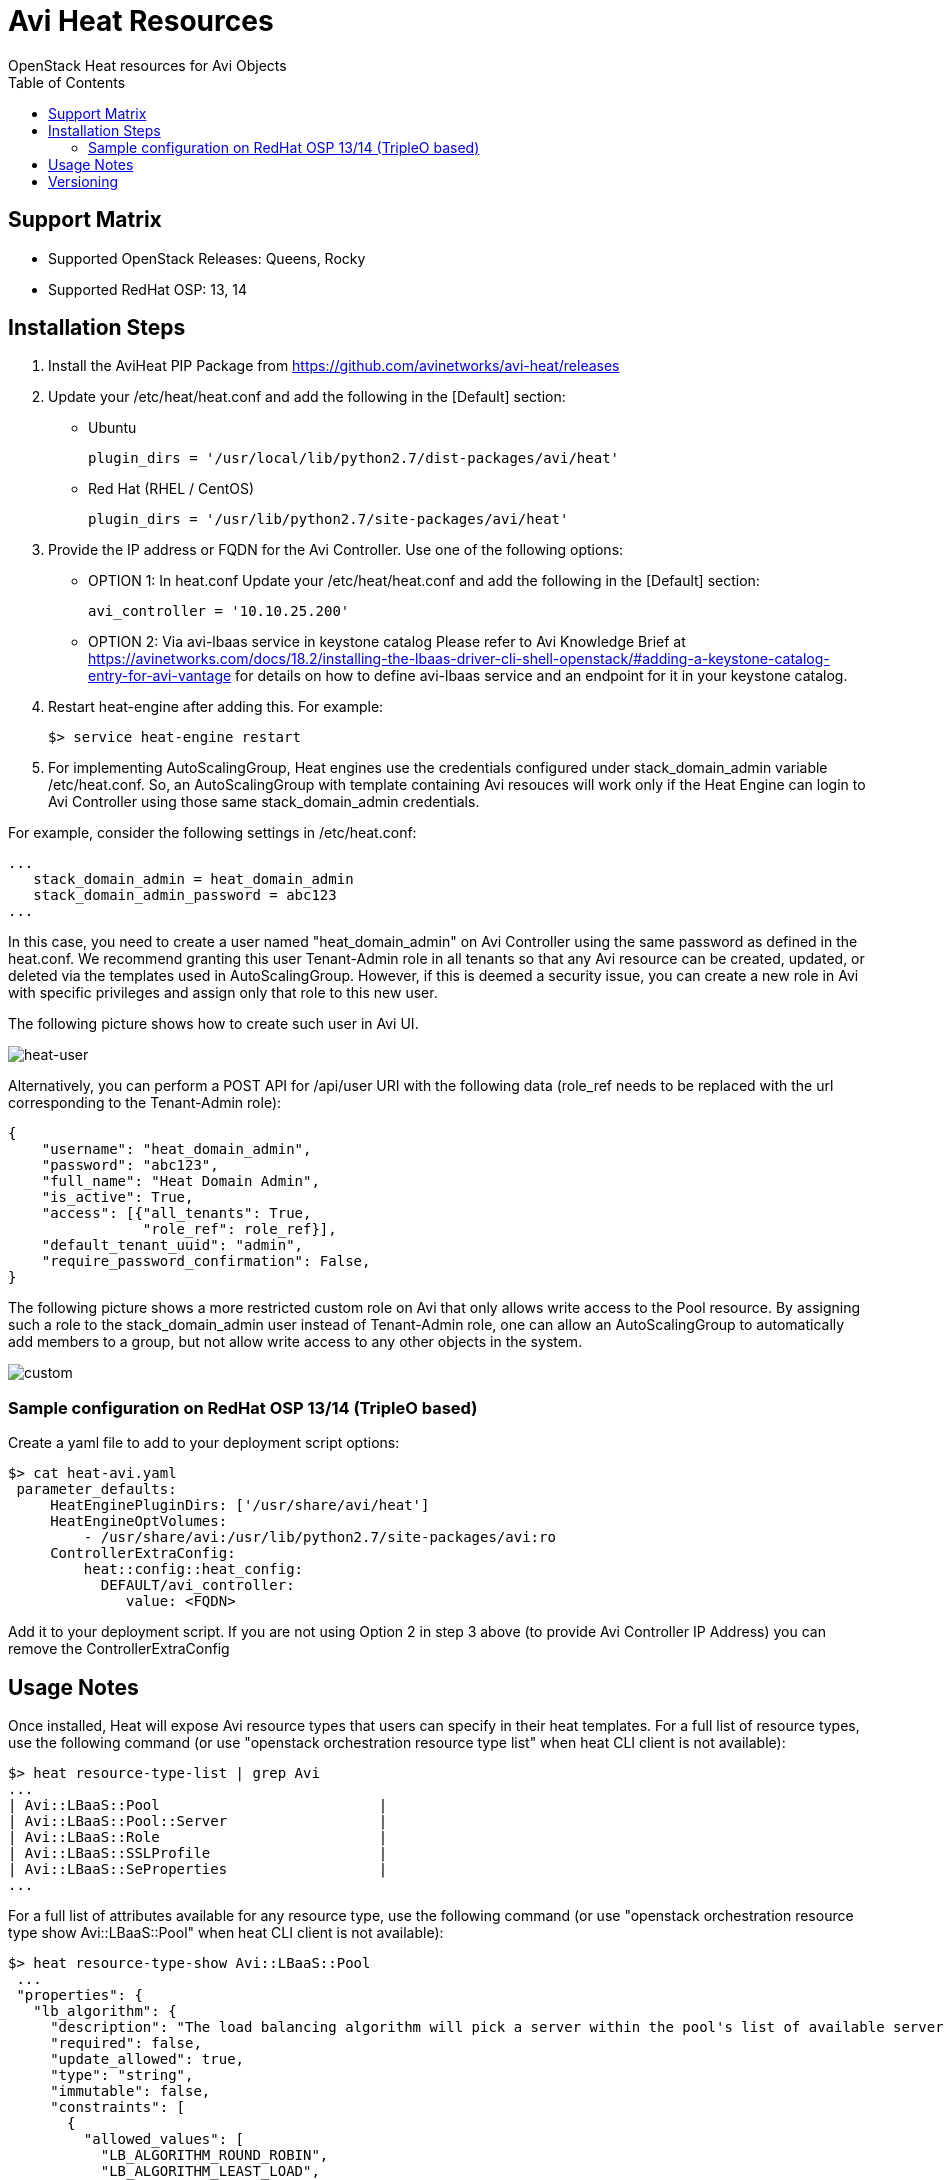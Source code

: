 = Avi Heat Resources
OpenStack Heat resources for Avi Objects
:toc:


== Support Matrix

- Supported OpenStack Releases: Queens, Rocky
- Supported RedHat OSP: 13, 14

== Installation Steps

. Install the AviHeat PIP Package from https://github.com/avinetworks/avi-heat/releases

. Update your /etc/heat/heat.conf and add the following in the [Default] section:

  - Ubuntu

  plugin_dirs = '/usr/local/lib/python2.7/dist-packages/avi/heat'

  - Red Hat (RHEL / CentOS)

  plugin_dirs = '/usr/lib/python2.7/site-packages/avi/heat'

. Provide the IP address or FQDN for the Avi Controller. Use one of the following options:
  - OPTION 1: In heat.conf
  Update your /etc/heat/heat.conf and add the following in the [Default]
  section:

        avi_controller = '10.10.25.200'

  - OPTION 2: Via avi-lbaas service in keystone catalog
  Please refer to Avi Knowledge Brief at
  https://avinetworks.com/docs/18.2/installing-the-lbaas-driver-cli-shell-openstack/#adding-a-keystone-catalog-entry-for-avi-vantage
  for details on how to define avi-lbaas service and an endpoint for it
  in your keystone catalog.


. Restart heat-engine after adding this. For example:

    $> service heat-engine restart

. For implementing AutoScalingGroup, Heat engines use the credentials configured under
stack_domain_admin variable /etc/heat.conf. So, an AutoScalingGroup with template
containing Avi resouces will work only if the Heat Engine can login to Avi Controller
using those same stack_domain_admin credentials.

For example, consider the following settings in /etc/heat.conf:

 ...
    stack_domain_admin = heat_domain_admin
    stack_domain_admin_password = abc123
 ...

In this case, you need to create a user named "heat_domain_admin" on Avi Controller
using the same password as defined
in the heat.conf.
We recommend granting this user Tenant-Admin role in all tenants so that any
Avi resource can be created, updated, or deleted via the templates used in
AutoScalingGroup. However, if this is deemed a security issue, you can create
a new role in Avi with specific privileges and assign only that role to this
new user.

The following picture shows how to create such
user in Avi UI.

image::heat_user_on_avi.png[heat-user]

Alternatively, you can perform a POST API for /api/user URI with the following data
(role_ref needs to be replaced with the url corresponding to the Tenant-Admin role):

    {
        "username": "heat_domain_admin",
        "password": "abc123",
        "full_name": "Heat Domain Admin",
        "is_active": True,
        "access": [{"all_tenants": True,
                    "role_ref": role_ref}],
        "default_tenant_uuid": "admin",
        "require_password_confirmation": False,
    }

The following picture shows a more restricted custom role on Avi that only allows
write access to the Pool resource. By assigning such a role to the stack_domain_admin user
instead of Tenant-Admin role, one can allow an AutoScalingGroup to automatically
add members to a group, but not allow write access to any other objects in the system.

image::custom_role_on_avi.png[custom]

=== Sample configuration on RedHat OSP 13/14 (TripleO based)

Create a yaml file to add to your deployment script options:

    $> cat heat-avi.yaml
     parameter_defaults:
         HeatEnginePluginDirs: ['/usr/share/avi/heat']
         HeatEngineOptVolumes:
             - /usr/share/avi:/usr/lib/python2.7/site-packages/avi:ro
         ControllerExtraConfig:
             heat::config::heat_config:
               DEFAULT/avi_controller:
                  value: <FQDN>


Add it to your deployment script. If you are not using Option 2 in
step 3 above (to provide Avi Controller IP Address) you can remove the
ControllerExtraConfig


== Usage Notes

Once installed, Heat will expose Avi resource types that users can specify in their heat templates.
For a full list of resource types, use the following command (or use "openstack orchestration
resource type list" when heat CLI client is not available):

    $> heat resource-type-list | grep Avi
    ...
    | Avi::LBaaS::Pool                          |
    | Avi::LBaaS::Pool::Server                  |
    | Avi::LBaaS::Role                          |
    | Avi::LBaaS::SSLProfile                    |
    | Avi::LBaaS::SeProperties                  |
    ...

For a full list of attributes available for any resource type, use the following command (or
use "openstack orchestration resource type show Avi::LBaaS::Pool" when heat CLI client is not available):

    $> heat resource-type-show Avi::LBaaS::Pool
     ...
     "properties": {
       "lb_algorithm": {
         "description": "The load balancing algorithm will pick a server within the pool's list of available servers.",
         "required": false,
         "update_allowed": true,
         "type": "string",
         "immutable": false,
         "constraints": [
           {
             "allowed_values": [
               "LB_ALGORITHM_ROUND_ROBIN",
               "LB_ALGORITHM_LEAST_LOAD",
    ...

For properties that need UUIDs, you can specify a name but prefixed with string "get_avi_uuid_by_name:":

    ...
    member:
      type: Avi::LBaaS::Pool::Server
      properties:
        pool_uuid:  get_avi_uuid_by_name:testpool
    ...

Internally, heat-engine would perform an API call to resolve the provided name into Avi UUID.
For a complete example, please refer to test-member.yaml in examples directory: https://github.com/avinetworks/avi-heat/blob/master/examples/test-member.yaml.


If you want to provide the name for a UUID property via an input parameter to your template,
please refer to the example in test-member-pool-as-param.yaml: https://github.com/avinetworks/avi-heat/blob/master/examples/test-member-pool-as-param.yaml:

    ...
    parameters:
     pool_name:
       type: string
    ...
    resources:
     member:
       type: Avi::LBaaS::Pool::Server
       properties:
         pool_uuid:
           str_replace:
             template: get_avi_uuid_by_name:pname
             params:
               pname: { get_param: pool_name }
    ...


== Versioning

Starting version 17.1.X, Avi Vantage supports API versioning and backwards compatability.
Avi Heat plugin leverages this backwards compatability. Thus, any
heat template written for a version of Avi Vantage continues to work even when the Avi
Vantage software or the Avi Heat plugin is updated to a later version.

For each Avi Resource, any attribute that is newly introduced in a specific version
is noted with phrase "(Introduced in: <version>)" in the description of that attribute.
Similarly, phrase "(Deprecated in: <version>)" denotes the version a specific attribute
is deprecated in. An attribute that doesn't have either of those notations is available
is valid across all versions.

Each Avi Resource has a special attribute called "avi_version", that can be used by the users
to explicitly specify a version to use when creating that resource. When no version is
specified, the resource definition can only use those attributes that don't have "Introduced in"
annotation in their descriptions. To be able to use attributes with "Introduced in"
annotation, one has to set the "avi_version" attribute to a version equal to or higher
than the version mentioned in the "Introduced in" annotation. For example, if an
attribute has "(Introduced in: 17.1.3)" annotation in the description, then
the "avi_version" attribute has to be set to either "17.1.3" or higher (e.g., "17.1.6" or "18.1.2").

Note that once the "avi_version" attribute of a resource is set, all attributes of that
resource that are deprecated in a version equal to or lower than that version can not
be used in that resource's definition in that template.

Consider the following example snippet for using Avi::LBaaS::VirtualService resource type:

    ...
    vs:
      type: Avi::LBaaS::VirtualService
      properties:
        name: "mytestvs"
        pool_uuid: {get_resource: pool}
        ip_address:
          addr: 10.10.10.100
          type: V4
        services:
          - port: 80
    ...

The above does not use any attributes with "(Introduced in: <version>)" annotation in their
descriptions. Hence, the resource doesn't need to have the "avi_version" attribute set. Suppose
you want to use the concept of shared VIPs introduced in Avi Vantage version 17.1.1. The
following template shows the exact same VirtualSerice definition as above but using the
attribute "vip" that is only available from versions 17.1.1 and beyond:

    ...
    vs:
      type: Avi::LBaaS::VirtualService
      properties:
        avi_version: 17.1.1
        name: "mytestvs"
        pool_uuid: {get_resource: pool}
        vip:
          - ip_address:
              addr: 10.10.10.100
              type: V4
            vip_id: myvip
        services:
          - port: 80
    ...
